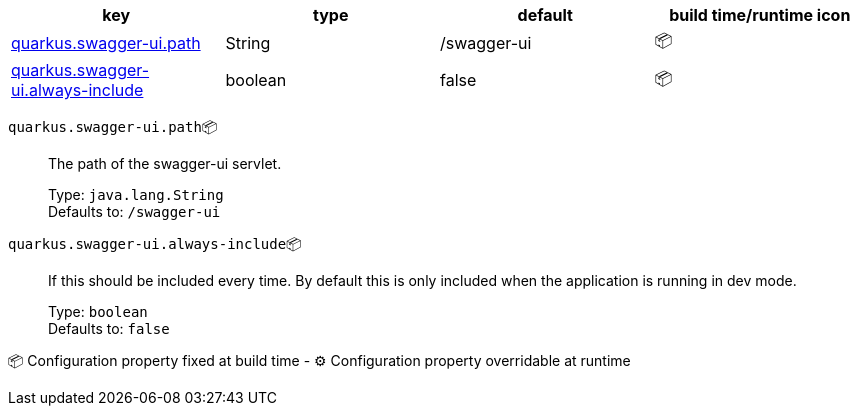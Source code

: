 |===
|key|type|default|build time/runtime icon

|<<quarkus.swagger-ui.path, quarkus.swagger-ui.path>>
|String 
|/swagger-ui
| 📦

|<<quarkus.swagger-ui.always-include, quarkus.swagger-ui.always-include>>
|boolean 
|false
| 📦
|===


[[quarkus.swagger-ui.path]]
`quarkus.swagger-ui.path`📦:: The path of the swagger-ui servlet.
+
Type: `java.lang.String` +
Defaults to: `/swagger-ui` +



[[quarkus.swagger-ui.always-include]]
`quarkus.swagger-ui.always-include`📦:: If this should be included every time. By default this is only included when the application is running in dev mode.
+
Type: `boolean` +
Defaults to: `false` +



📦 Configuration property fixed at build time - ⚙️️ Configuration property overridable at runtime 


